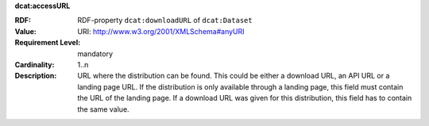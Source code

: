 .. _distribution-access-url:

.. container:: dcat-attribute

   **dcat:accessURL**

   :RDF: RDF-property ``dcat:downloadURL`` of ``dcat:Dataset``
   :Value: URI: http://www.w3.org/2001/XMLSchema#anyURI
   :Requirement Level: mandatory
   :Cardinality: 1..n
   :Description: URL where the distribution can be found. This could be either a download URL, an API URL or
                 a landing page URL. If the distribution is only available through a landing page,
                 this field must contain the URL of the landing page. If a download URL was given for this distribution,
                 this field has to contain the same value.
